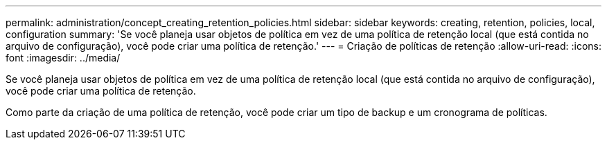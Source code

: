 ---
permalink: administration/concept_creating_retention_policies.html 
sidebar: sidebar 
keywords: creating, retention, policies, local, configuration 
summary: 'Se você planeja usar objetos de política em vez de uma política de retenção local (que está contida no arquivo de configuração), você pode criar uma política de retenção.' 
---
= Criação de políticas de retenção
:allow-uri-read: 
:icons: font
:imagesdir: ../media/


[role="lead"]
Se você planeja usar objetos de política em vez de uma política de retenção local (que está contida no arquivo de configuração), você pode criar uma política de retenção.

Como parte da criação de uma política de retenção, você pode criar um tipo de backup e um cronograma de políticas.
